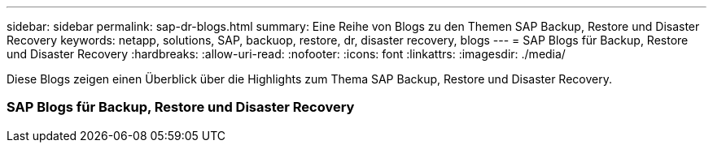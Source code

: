 ---
sidebar: sidebar 
permalink: sap-dr-blogs.html 
summary: Eine Reihe von Blogs zu den Themen SAP Backup, Restore und Disaster Recovery 
keywords: netapp, solutions, SAP, backuop, restore, dr, disaster recovery, blogs 
---
= SAP Blogs für Backup, Restore und Disaster Recovery
:hardbreaks:
:allow-uri-read: 
:nofooter: 
:icons: font
:linkattrs: 
:imagesdir: ./media/


[role="lead"]
Diese Blogs zeigen einen Überblick über die Highlights zum Thema SAP Backup, Restore und Disaster Recovery.



=== SAP Blogs für Backup, Restore und Disaster Recovery
